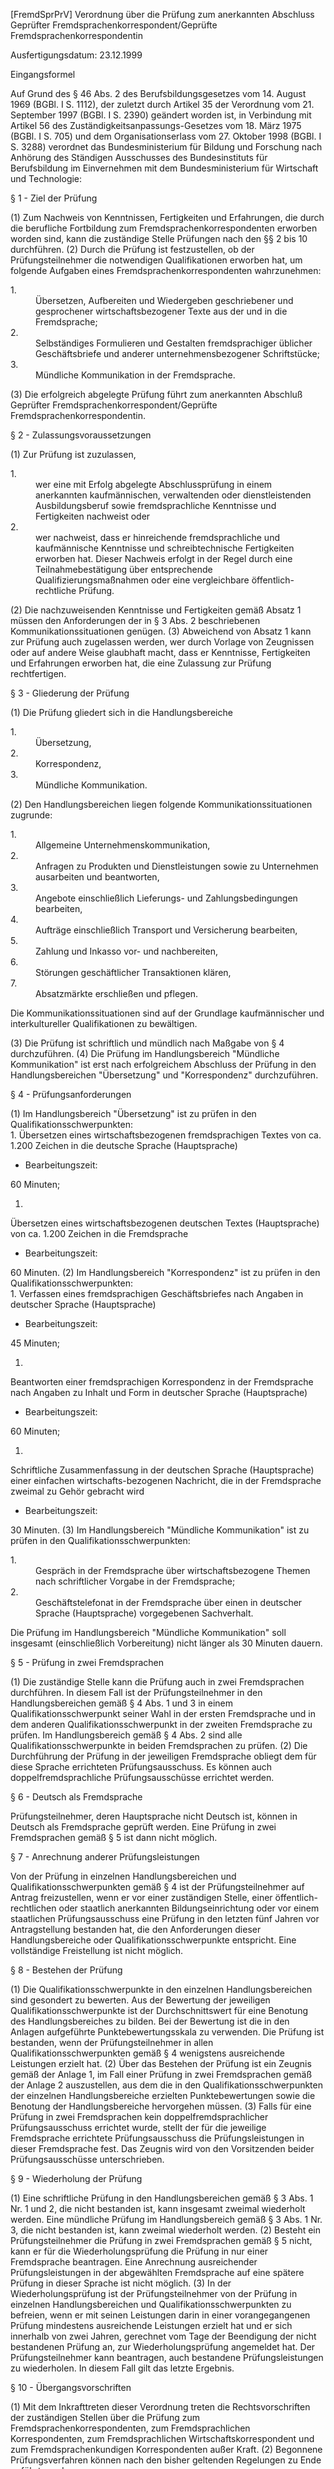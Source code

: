 [FremdSprPrV] Verordnung über die Prüfung zum anerkannten Abschluss Geprüfter Fremdsprachenkorrespondent/Geprüfte Fremdsprachenkorrespondentin

Ausfertigungsdatum: 23.12.1999

 

Eingangsformel

Auf Grund des § 46 Abs. 2 des Berufsbildungsgesetzes vom 14. August 1969 (BGBl. I S. 1112), der zuletzt durch Artikel 35 der Verordnung vom 21. September 1997 (BGBl. I S. 2390) geändert worden ist, in Verbindung mit Artikel 56 des Zuständigkeitsanpassungs-Gesetzes vom 18. März 1975 (BGBl. I S. 705) und dem Organisationserlass vom 27. Oktober 1998 (BGBl. I S. 3288) verordnet das Bundesministerium für Bildung und Forschung nach Anhörung des Ständigen Ausschusses des Bundesinstituts für Berufsbildung im Einvernehmen mit dem Bundesministerium für Wirtschaft und Technologie:

§ 1 - Ziel der Prüfung

(1) Zum Nachweis von Kenntnissen, Fertigkeiten und Erfahrungen, die durch die berufliche Fortbildung zum Fremdsprachenkorrespondenten erworben worden sind, kann die zuständige Stelle Prüfungen nach den §§ 2 bis 10 durchführen.
(2) Durch die Prüfung ist festzustellen, ob der Prüfungsteilnehmer die notwendigen Qualifikationen erworben hat, um folgende Aufgaben eines Fremdsprachenkorrespondenten wahrzunehmen:

- 1. :: Übersetzen, Aufbereiten und Wiedergeben geschriebener und gesprochener wirtschaftsbezogener Texte aus der und in die Fremdsprache;
- 2. :: Selbständiges Formulieren und Gestalten fremdsprachiger üblicher Geschäftsbriefe und anderer unternehmensbezogener Schriftstücke;
- 3. :: Mündliche Kommunikation in der Fremdsprache.

(3) Die erfolgreich abgelegte Prüfung führt zum anerkannten Abschluß Geprüfter Fremdsprachenkorrespondent/Geprüfte Fremdsprachenkorrespondentin.

§ 2 - Zulassungsvoraussetzungen

(1) Zur Prüfung ist zuzulassen,

- 1. :: wer eine mit Erfolg abgelegte Abschlussprüfung in einem anerkannten kaufmännischen, verwaltenden oder dienstleistenden Ausbildungsberuf sowie fremdsprachliche Kenntnisse und Fertigkeiten nachweist
  oder
- 2. :: wer nachweist, dass er hinreichende fremdsprachliche und kaufmännische Kenntnisse und schreibtechnische Fertigkeiten erworben hat. Dieser Nachweis erfolgt in der Regel durch eine Teilnahmebestätigung über entsprechende Qualifizierungsmaßnahmen oder eine vergleichbare öffentlich-rechtliche Prüfung.

(2) Die nachzuweisenden Kenntnisse und Fertigkeiten gemäß Absatz 1 müssen den Anforderungen der in § 3 Abs. 2 beschriebenen Kommunikationssituationen genügen.
(3) Abweichend von Absatz 1 kann zur Prüfung auch zugelassen werden, wer durch Vorlage von Zeugnissen oder auf andere Weise glaubhaft macht, dass er Kenntnisse, Fertigkeiten und Erfahrungen erworben hat, die eine Zulassung zur Prüfung rechtfertigen.

§ 3 - Gliederung der Prüfung

(1) Die Prüfung gliedert sich in die Handlungsbereiche

- 1. :: Übersetzung,
- 2. :: Korrespondenz,
- 3. :: Mündliche Kommunikation.

(2) Den Handlungsbereichen liegen folgende Kommunikationssituationen zugrunde:

- 1. :: Allgemeine Unternehmenskommunikation,
- 2. :: Anfragen zu Produkten und Dienstleistungen sowie zu Unternehmen ausarbeiten und beantworten,
- 3. :: Angebote einschließlich Lieferungs- und Zahlungsbedingungen bearbeiten,
- 4. :: Aufträge einschließlich Transport und Versicherung bearbeiten,
- 5. :: Zahlung und Inkasso vor- und nachbereiten,
- 6. :: Störungen geschäftlicher Transaktionen klären,
- 7. :: Absatzmärkte erschließen und pflegen.

Die Kommunikationssituationen sind auf der Grundlage kaufmännischer und interkultureller Qualifikationen zu bewältigen.

(3) Die Prüfung ist schriftlich und mündlich nach Maßgabe von § 4 durchzuführen.
(4) Die Prüfung im Handlungsbereich "Mündliche Kommunikation" ist erst nach erfolgreichem Abschluss der Prüfung in den Handlungsbereichen "Übersetzung" und "Korrespondenz" durchzuführen.

§ 4 - Prüfungsanforderungen

(1) Im Handlungsbereich "Übersetzung" ist zu prüfen in den Qualifikationsschwerpunkten:\\
1.
Übersetzen eines wirtschaftsbezogenen fremdsprachigen Textes von ca. 1.200 Zeichen in die deutsche Sprache (Hauptsprache)
- Bearbeitungszeit:
60 Minuten;
2.
Übersetzen eines wirtschaftsbezogenen deutschen Textes (Hauptsprache) von ca. 1.200 Zeichen in die Fremdsprache
- Bearbeitungszeit:
60 Minuten.
(2) Im Handlungsbereich "Korrespondenz" ist zu prüfen in den Qualifikationsschwerpunkten:\\
1.
Verfassen eines fremdsprachigen Geschäftsbriefes nach Angaben in deutscher Sprache (Hauptsprache)
- Bearbeitungszeit:
45 Minuten;
2.
Beantworten einer fremdsprachigen Korrespondenz in der Fremdsprache nach Angaben zu Inhalt und Form in deutscher Sprache (Hauptsprache)
- Bearbeitungszeit:
60 Minuten;
3.
Schriftliche Zusammenfassung in der deutschen Sprache (Hauptsprache) einer einfachen wirtschafts-bezogenen Nachricht, die in der Fremdsprache zweimal zu Gehör gebracht wird
- Bearbeitungszeit:
30 Minuten.
(3) Im Handlungsbereich "Mündliche Kommunikation" ist zu prüfen in den Qualifikationsschwerpunkten:

- 1. :: Gespräch in der Fremdsprache über wirtschaftsbezogene Themen nach schriftlicher Vorgabe in der Fremdsprache;
- 2. :: Geschäftstelefonat in der Fremdsprache über einen in deutscher Sprache (Hauptsprache) vorgegebenen Sachverhalt.

Die Prüfung im Handlungsbereich "Mündliche Kommunikation" soll insgesamt (einschließlich Vorbereitung) nicht länger als 30 Minuten dauern.


§ 5 - Prüfung in zwei Fremdsprachen

(1) Die zuständige Stelle kann die Prüfung auch in zwei Fremdsprachen durchführen. In diesem Fall ist der Prüfungsteilnehmer in den Handlungsbereichen gemäß § 4 Abs. 1 und 3 in einem Qualifikationsschwerpunkt seiner Wahl in der ersten Fremdsprache und in dem anderen Qualifikationsschwerpunkt in der zweiten Fremdsprache zu prüfen. Im Handlungsbereich gemäß § 4 Abs. 2 sind alle Qualifikationsschwerpunkte in beiden Fremdsprachen zu prüfen.
(2) Die Durchführung der Prüfung in der jeweiligen Fremdsprache obliegt dem für diese Sprache errichteten Prüfungsausschuss. Es können auch doppelfremdsprachliche Prüfungsausschüsse errichtet werden.

§ 6 - Deutsch als Fremdsprache

Prüfungsteilnehmer, deren Hauptsprache nicht Deutsch ist, können in Deutsch als Fremdsprache geprüft werden. Eine Prüfung in zwei Fremdsprachen gemäß § 5 ist dann nicht möglich.

§ 7 - Anrechnung anderer Prüfungsleistungen

Von der Prüfung in einzelnen Handlungsbereichen und Qualifikationsschwerpunkten gemäß § 4 ist der Prüfungsteilnehmer auf Antrag freizustellen, wenn er vor einer zuständigen Stelle, einer öffentlich-rechtlichen oder staatlich anerkannten Bildungseinrichtung oder vor einem staatlichen Prüfungsausschuss eine Prüfung in den letzten fünf Jahren vor Antragstellung bestanden hat, die den Anforderungen dieser Handlungsbereiche oder Qualifikationsschwerpunkte entspricht. Eine vollständige Freistellung ist nicht möglich.

§ 8 - Bestehen der Prüfung

(1) Die Qualifikationsschwerpunkte in den einzelnen Handlungsbereichen sind gesondert zu bewerten. Aus der Bewertung der jeweiligen Qualifikationsschwerpunkte ist der Durchschnittswert für eine Benotung des Handlungsbereiches zu bilden. Bei der Bewertung ist die in den Anlagen aufgeführte Punktebewertungsskala zu verwenden. Die Prüfung ist bestanden, wenn der Prüfungsteilnehmer in allen Qualifikationsschwerpunkten gemäß § 4 wenigstens ausreichende Leistungen erzielt hat.
(2) Über das Bestehen der Prüfung ist ein Zeugnis gemäß der Anlage 1, im Fall einer Prüfung in zwei Fremdsprachen gemäß der Anlage 2 auszustellen, aus dem die in den Qualifikationsschwerpunkten der einzelnen Handlungsbereiche erzielten Punktebewertungen sowie die Benotung der Handlungsbereiche hervorgehen müssen.
(3) Falls für eine Prüfung in zwei Fremdsprachen kein doppelfremdsprachlicher Prüfungsausschuss errichtet wurde, stellt der für die jeweilige Fremdsprache errichtete Prüfungsausschuss die Prüfungsleistungen in dieser Fremdsprache fest. Das Zeugnis wird von den Vorsitzenden beider Prüfungsausschüsse unterschrieben.

§ 9 - Wiederholung der Prüfung

(1) Eine schriftliche Prüfung in den Handlungsbereichen gemäß § 3 Abs. 1 Nr. 1 und 2, die nicht bestanden ist, kann insgesamt zweimal wiederholt werden. Eine mündliche Prüfung im Handlungsbereich gemäß § 3 Abs. 1 Nr. 3, die nicht bestanden ist, kann zweimal wiederholt werden.
(2) Besteht ein Prüfungsteilnehmer die Prüfung in zwei Fremdsprachen gemäß § 5 nicht, kann er für die Wiederholungsprüfung die Prüfung in nur einer Fremdsprache beantragen. Eine Anrechnung ausreichender Prüfungsleistungen in der abgewählten Fremdsprache auf eine spätere Prüfung in dieser Sprache ist nicht möglich.
(3) In der Wiederholungsprüfung ist der Prüfungsteilnehmer von der Prüfung in einzelnen Handlungsbereichen und Qualifikationsschwerpunkten zu befreien, wenn er mit seinen Leistungen darin in einer vorangegangenen Prüfung mindestens ausreichende Leistungen erzielt hat und er sich innerhalb von zwei Jahren, gerechnet vom Tage der Beendigung der nicht bestandenen Prüfung an, zur Wiederholungsprüfung angemeldet hat. Der Prüfungsteilnehmer kann beantragen, auch bestandene Prüfungsleistungen zu wiederholen. In diesem Fall gilt das letzte Ergebnis.

§ 10 - Übergangsvorschriften

(1) Mit dem Inkrafttreten dieser Verordnung treten die Rechtsvorschriften der zuständigen Stellen über die Prüfung zum Fremdsprachenkorrespondenten, zum Fremdsprachlichen Korrespondenten, zum Fremdsprachlichen Wirtschaftskorrespondent und zum Fremdsprachenkundigen Korrespondenten außer Kraft.
(2) Begonnene Prüfungsverfahren können nach den bisher geltenden Regelungen zu Ende geführt werden.

§ 11 - Inkrafttreten

Diese Verordnung tritt am 1. Mai 2000 in Kraft.

Anlage 1 - (zu § 8 Abs. 2)

(Fundstelle: BGBl. I 2000, 14)

\\

#+BEGIN_EXAMPLE
                                   Muster
   
  ........................................................................
                 (Bezeichnung der zuständigen Stelle)
   
                             Zeugnis
                             über die
                   Prüfung zum anerkannten Abschluss
              "Geprüfter Fremdsprachenkorrespondent/Geprüfte
                     Fremdsprachenkorrespondentin"
   
  Herr/Frau ..............................................................
  geboren am ....................... in ..................................
  hat am ........................... die Prüfung zum anerkannten Abschluss
   
                  Geprüfter Fremdsprachenkorrespondent/
                  Geprüfte Fremdsprachenkorrespondentin
                  in der Fremdsprache ......
   
  gemäß der Verordnung über die Prüfung zum anerkannten Abschluss
  "Geprüfter Fremdsprachenkorrespondent/Geprüfte
  Fremdsprachenkorrespondentin" vom 23. Dezember 1999 (BGBl. 2000 I S. 10)
  mit folgenden Ergebnissen bestanden:
   
  1) Handlungsbereich "Übersetzung"                          ..... Note
     a) Übersetzen eines
        (fremdsprachigen) 1) Textes           ..... Punkte 2)
     b) Übersetzen eines deutschen
        (hauptsprachlichen) 1) Textes         ..... Punkte 2)
  2) Handlungsbereich "Korrespondenz"                        ..... Note
     a) Verfassen eines
        (fremdsprachigen) 1)
        Geschäftsbriefes                      ..... Punkte 2)
     b) Beantworten einer
        (fremdsprachigen) 1)
        Korrespondenz                         ..... Punkte 2)
     c) Schriftliche Zusammenfassung
        einer (fremdsprachigen) 1)
        Nachricht in der (deutschen
        Sprache) (Hauptsprache) 1)            ..... Punkte 2)
  3) Handlungsbereich "Mündliche                             ..... Note
     Kommunikation"
     a) Gespräch in (der Fremdsprache) 1)     ..... Punkte 2)
     b) Geschäftstelefonat in
        (der Fremdsprache) 1)                 ..... Punkte 2)
   

   
  Ort, Datum .........................................
  Unterschrift(en) ...................................
                     (Siegel der zuständigen Stelle)
   
  ----------
  1) Die jeweilige Sprache wird eingefügt.
  2) Die Punktebewertungsskala ist wie folgt gegliedert:
     100-92 Punkte = Note 1 = sehr gut; unter 92-81 Punkte = Note 2 =
     gut; unter 81-67 Punkte = Note 3 = befriedigend; unter 67-50 Punkte =
     Note 4 = ausreichend; unter 50-30 Punkte = Note 5 = mangelhaft;
     unter 30-0 Punkte = Note 6 = ungenügend. 
#+END_EXAMPLE


Anlage 2 - (zu § 8 Abs. 2)

(Fundstelle: BGBl. I 2000, 13)

\\

#+BEGIN_EXAMPLE
                                   Muster
   
  ........................................................................
                 (Bezeichnung der zuständigen Stelle)
   
                             Zeugnis
                             über die
                   Prüfung zum anerkannten Abschluss
              "Geprüfter Fremdsprachenkorrespondent/Geprüfte
                     Fremdsprachenkorrespondentin"
   
  Herr/Frau ..............................................................
  geboren am ....................... in ..................................
  hat am ........................... die Prüfung zum anerkannten Abschluss
   
                  Geprüfter Fremdsprachenkorrespondent/
                  Geprüfte Fremdsprachenkorrespondentin
                   in den Fremdsprachen .... und ....
   
  gemäß der Verordnung über die Prüfung zum anerkannten Abschluss
  "Geprüfter Fremdsprachenkorrespondent/Geprüfte
  Fremdsprachenkorrespondentin" vom 23. Dezember 1999 (BGBl. 2000 I S. 10)
  mit folgenden Ergebnissen bestanden:
   
  1) Handlungsbereich "Übersetzung"                          ..... Note
     a) Übersetzen eines (fremdsprachigen) 1)
        Textes ins Deutsche                   ..... Punkte 2)
     b) Übersetzen eines deutschen
        Textes ins (Fremdsprache) 1)          ..... Punkte 2)
  2) Handlungsbereich "Korrespondenz"                        ..... Note
     (1. Fremdsprache) 1)
     a) Verfassen eines
        (fremdsprachigen) 1)
        Geschäftsbriefes                      ..... Punkte 2)
     b) Beantworten einer
        (fremdsprachigen) 1)
        Korrespondenz                         ..... Punkte 2)
     c) Schriftliche Zusammenfassung
        einer (fremdsprachigen) 1)
        Nachricht in der deutschen
        Sprache                               ..... Punkte 2)
        (2. Fremdsprache) 1)
        a) Verfassen eines
           (fremdsprachigen) 1)
           Geschäftsbriefes                   ..... Punkte 2)
        b) Beantworten einer
           (fremdsprachigen) 1)
           Korrespondenz                      ..... Punkte 2)
        c) Schriftliche Zusammenfassung
           einer (fremdsprachigen) 1)
           Nachricht in der deutschen
           Sprache                            ..... Punkte 2)
  3) Handlungsbereich "Mündliche                             ..... Note
     Kommunikation"
     a) Gespräch in (in einer der
        beiden Fremdsprachen) 1)              ..... Punkte 2)
     b) Geschäftstelefonat in
        (in der anderen Fremdsprache) 1)      ..... Punkte 2)
   

   
  Ort, Datum .........................................
  Unterschrift(en) ...................................
                     (Siegel der zuständigen Stelle)
   
  ----------
  1) Die jeweilige Sprache wird eingefügt.
  2) Die Punktebewertungsskala ist wie folgt gegliedert:
     100-92 Punkte = Note 1 = sehr gut; unter 92-81 Punkte = Note 2 =
     gut; unter 81-67 Punkte = Note 3 = befriedigend; unter 67-50 Punkte =
     Note 4 = ausreichend; unter 50-30 Punkte = Note 5 = mangelhaft;
     unter 30-0 Punkte = Note 6 = ungenügend. 
#+END_EXAMPLE
